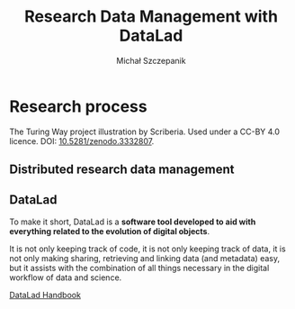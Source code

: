 #+title: Research Data Management with DataLad
#+Author: Michał Szczepanik

#+REVEAL_INIT_OPTIONS: width:1200, height:800, margin: 0.1, minScale:0.2, maxScale:2.5
#+OPTIONS: toc:nil, reveal_title_slide:nil
#+REVEAL_THEME: beige
#+REVEAL_HLEVEL: 1
#+REVEAL_HEAD_PREAMBLE: <meta name="description" content="About DataLad">
#+REVEAL_EXTRA_CSS: ./local.css
#+REVEAL_ROOT: https://cdn.jsdelivr.net/npm/reveal.js

* Research process

#+REVEAL_HTML: <img src="https://the-turing-way.netlify.app/_images/reproducibility.jpg" class="r-stretch">
The Turing Way project illustration by Scriberia. Used under a CC-BY 4.0 licence. DOI: [[https://doi.org/10.5281/zenodo.3332807][10.5281/zenodo.3332807]].

** Distributed research data management
 #+REVEAL_HTML: <img src="https://datasets.datalad.org/centerforopenneuroscience/talks/pics/decentral_RDM_overview.png" class="r-stretch">

** DataLad

To make it short, DataLad is a *software tool developed to aid with
everything related to the evolution of digital objects*.

It is not only keeping track of code, it is not only keeping track of
data, it is not only making sharing, retrieving and linking data (and
metadata) easy, but it assists with the combination of all things
necessary in the digital workflow of data and science.

[[http://handbook.datalad.org/en/latest/intro/philosophy.html][DataLad Handbook]]
